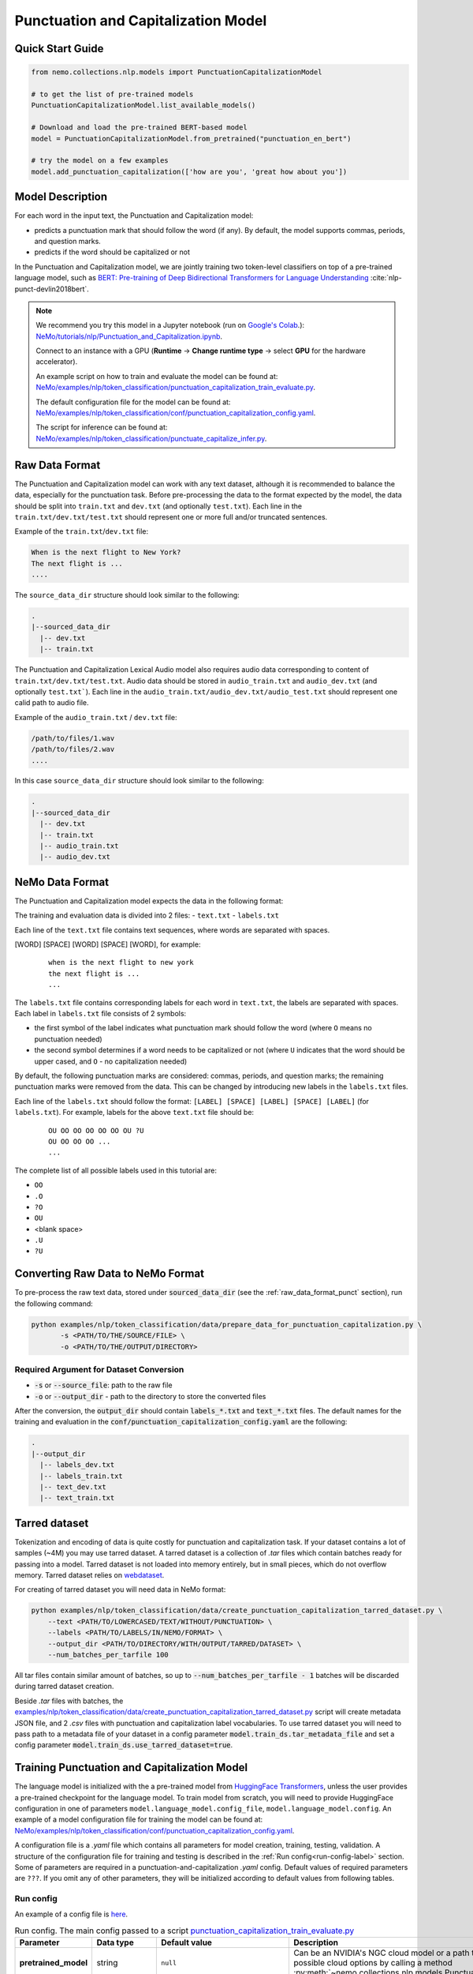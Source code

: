.. _punctuation_and_capitalization:

Punctuation and Capitalization Model
====================================

Quick Start Guide
-----------------

.. code-block:: python

    from nemo.collections.nlp.models import PunctuationCapitalizationModel

    # to get the list of pre-trained models
    PunctuationCapitalizationModel.list_available_models()

    # Download and load the pre-trained BERT-based model
    model = PunctuationCapitalizationModel.from_pretrained("punctuation_en_bert")

    # try the model on a few examples
    model.add_punctuation_capitalization(['how are you', 'great how about you'])

Model Description
-----------------

For each word in the input text, the Punctuation and Capitalization model:

- predicts a punctuation mark that should follow the word (if any). By default, the model supports commas, periods, and question marks.
- predicts if the word should be capitalized or not

In the Punctuation and Capitalization model, we are jointly training two token-level classifiers on top of a pre-trained
language model, such as `BERT: Pre-training of Deep Bidirectional Transformers for Language Understanding <https://arxiv.org/abs/1810.04805>`__ :cite:`nlp-punct-devlin2018bert`.

.. note::

    We recommend you try this model in a Jupyter notebook (run on `Google's Colab <https://colab.research.google.com/notebooks/intro.ipynb>`_.): `NeMo/tutorials/nlp/Punctuation_and_Capitalization.ipynb <https://github.com/NVIDIA/NeMo/blob/stable/tutorials/nlp/Punctuation_and_Capitalization.ipynb>`__.

    Connect to an instance with a GPU (**Runtime** -> **Change runtime type** -> select **GPU** for the hardware accelerator).

    An example script on how to train and evaluate the model can be found at: `NeMo/examples/nlp/token_classification/punctuation_capitalization_train_evaluate.py <https://github.com/NVIDIA/NeMo/blob/stable/examples/nlp/token_classification/punctuation_capitalization_train_evaluate.py>`__.

    The default configuration file for the model can be found at: `NeMo/examples/nlp/token_classification/conf/punctuation_capitalization_config.yaml <https://github.com/NVIDIA/NeMo/blob/stable/examples/nlp/token_classification/conf/punctuation_capitalization_config.yaml>`__.

    The script for inference can be found at: `NeMo/examples/nlp/token_classification/punctuate_capitalize_infer.py <https://github.com/NVIDIA/NeMo/blob/stable/examples/nlp/token_classification/punctuate_capitalize_infer.py>`__.

.. _raw_data_format_punct:

Raw Data Format
---------------

The Punctuation and Capitalization model can work with any text dataset, although it is recommended to balance the
data, especially for the punctuation task. Before pre-processing the data to the format expected by the model, the
data should be split into ``train.txt`` and ``dev.txt`` (and optionally ``test.txt``). Each line in the
``train.txt/dev.txt/test.txt`` should represent one or more full and/or truncated sentences.

Example of the ``train.txt``/``dev.txt`` file:

.. code::

    When is the next flight to New York?
    The next flight is ...
    ....


The ``source_data_dir`` structure should look similar to the following:

.. code::

   .
   |--sourced_data_dir
     |-- dev.txt
     |-- train.txt

.. _nemo-data-format-label:

The Punctuation and Capitalization Lexical Audio model also requires audio data corresponding to content of ``train.txt/dev.txt/test.txt``. 
Audio data should be stored in ``audio_train.txt`` and ``audio_dev.txt`` (and optionally ``test.txt```). Each line in the ``audio_train.txt/audio_dev.txt/audio_test.txt`` should represent one calid path to audio file.

Example of the ``audio_train.txt`` / ``dev.txt`` file:

.. code::

  /path/to/files/1.wav
  /path/to/files/2.wav
  ....

In this case ``source_data_dir`` structure should look similar to the following:

.. code::

   .
   |--sourced_data_dir
     |-- dev.txt
     |-- train.txt
     |-- audio_train.txt
     |-- audio_dev.txt

.. _nemo-data-format-label:

NeMo Data Format
----------------

The Punctuation and Capitalization model expects the data in the following format:

The training and evaluation data is divided into 2 files:
- ``text.txt``
- ``labels.txt``

Each line of the ``text.txt`` file contains text sequences, where words are separated with spaces.

[WORD] [SPACE] [WORD] [SPACE] [WORD], for example:

    ::

        when is the next flight to new york
        the next flight is ...
        ...

The ``labels.txt`` file contains corresponding labels for each word in ``text.txt``, the labels are separated with
spaces. Each label in ``labels.txt`` file consists of 2 symbols:

- the first symbol of the label indicates what punctuation mark should follow the word (where ``O`` means no
  punctuation needed)

- the second symbol determines if a word needs to be capitalized or not (where ``U`` indicates that the word should be
  upper cased, and ``O`` - no capitalization needed)

By default, the following punctuation marks are considered: commas, periods, and question marks; the remaining punctuation marks were
removed from the data. This can be changed by introducing new labels in the ``labels.txt`` files.

Each line of the ``labels.txt`` should follow the format: ``[LABEL] [SPACE] [LABEL] [SPACE] [LABEL]`` (for ``labels.txt``). For example,
labels for the above ``text.txt`` file should be:

    ::

        OU OO OO OO OO OO OU ?U
        OU OO OO OO ...
        ...

The complete list of all possible labels used in this tutorial are:

- ``OO``
- ``.O``
- ``?O``
- ``OU``
- <blank space>
- ``.U``
- ``?U``

Converting Raw Data to NeMo Format
----------------------------------

To pre-process the raw text data, stored under :code:`sourced_data_dir` (see the :ref:`raw_data_format_punct`
section), run the following command:

.. code::

    python examples/nlp/token_classification/data/prepare_data_for_punctuation_capitalization.py \
           -s <PATH/TO/THE/SOURCE/FILE> \
           -o <PATH/TO/THE/OUTPUT/DIRECTORY>


Required Argument for Dataset Conversion
^^^^^^^^^^^^^^^^^^^^^^^^^^^^^^^^^^^^^^^^

- :code:`-s` or :code:`--source_file`: path to the raw file
- :code:`-o` or :code:`--output_dir` - path to the directory to store the converted files

After the conversion, the :code:`output_dir` should contain :code:`labels_*.txt` and :code:`text_*.txt` files. The
default names for the training and evaluation in the :code:`conf/punctuation_capitalization_config.yaml` are the
following:

.. code::

   .
   |--output_dir
     |-- labels_dev.txt
     |-- labels_train.txt
     |-- text_dev.txt
     |-- text_train.txt

Tarred dataset
--------------

Tokenization and encoding of data is quite costly for punctuation and capitalization task. If your dataset contains a
lot of samples (~4M) you may use tarred dataset. A tarred dataset is a collection of `.tar` files which
contain batches ready for passing into a model. Tarred dataset is not loaded into memory entirely, but in small pieces,
which do not overflow memory. Tarred dataset relies on `webdataset <https://github.com/webdataset/webdataset>`_.

For creating of tarred dataset you will need data in NeMo format:

.. code::

    python examples/nlp/token_classification/data/create_punctuation_capitalization_tarred_dataset.py \
        --text <PATH/TO/LOWERCASED/TEXT/WITHOUT/PUNCTUATION> \
        --labels <PATH/TO/LABELS/IN/NEMO/FORMAT> \
        --output_dir <PATH/TO/DIRECTORY/WITH/OUTPUT/TARRED/DATASET> \
        --num_batches_per_tarfile 100

All tar files contain similar amount of batches, so up to :code:`--num_batches_per_tarfile - 1` batches will be
discarded during tarred dataset creation.

Beside `.tar` files with batches, the
`examples/nlp/token_classification/data/create_punctuation_capitalization_tarred_dataset.py
<https://github.com/NVIDIA/NeMo/blob/main/examples/nlp/token_classification/data/create_punctuation_capitalization_tarred_dataset.py>`_
script will create metadata JSON file, and 2 `.csv` files with punctuation and
capitalization label vocabularies. To use tarred dataset you will need to pass path to a metadata file of your dataset
in a config parameter :code:`model.train_ds.tar_metadata_file` and set a config parameter
:code:`model.train_ds.use_tarred_dataset=true`.

Training Punctuation and Capitalization Model
---------------------------------------------

The language model is initialized with the a pre-trained model from
`HuggingFace Transformers <https://github.com/huggingface/transformers>`__, unless the user provides a pre-trained
checkpoint for the language model. To train model from scratch, you will need to provide HuggingFace configuration in
one of parameters ``model.language_model.config_file``, ``model.language_model.config``. An example of a model
configuration file for training the model can be found at:
`NeMo/examples/nlp/token_classification/conf/punctuation_capitalization_config.yaml <https://github.com/NVIDIA/NeMo/blob/stable/examples/nlp/token_classification/conf/punctuation_capitalization_config.yaml>`__.

A configuration file is a `.yaml` file which contains all parameters for model creation, training, testing, validation.
A structure of the configuration file for training and testing is described in the :ref:`Run config<run-config-label>`
section. Some of parameters are required in a punctuation-and-capitalization `.yaml` config. Default values of
required parameters are ``???``. If you omit any of other parameters, they will be initialized according to default
values from following tables.

.. _run-config-label:

Run config
^^^^^^^^^^

An example of a config file is
`here <https://github.com/NVIDIA/NeMo/blob/stable/examples/nlp/token_classification/conf/punctuation_capitalization_config.yaml>`_.

.. list-table:: Run config. The main config passed to a script `punctuation_capitalization_train_evaluate.py <https://github.com/NVIDIA/NeMo/blob/stable/examples/nlp/token_classification/punctuation_capitalization_train_evaluate.py>`_
   :widths: 5 5 10 25
   :header-rows: 1

   * - **Parameter**
     - **Data type**
     - **Default value**
     - **Description**
   * - **pretrained_model**
     - string
     - ``null``
     - Can be an NVIDIA's NGC cloud model or a path to a ``.nemo`` checkpoint. You can get list of possible cloud options
       by calling a method :py:meth:`~nemo.collections.nlp.models.PunctuationCapitalizationModel.list_available_models`.
   * - **name**
     - string
     - ``'Punctuation_and_Capitalization'``
     - A name of the model. Used for naming output directories and ``.nemo`` checkpoints.
   * - **do_training**
     - bool
     - ``true``
     - Whether to perform training of the model.
   * - **do_testing**
     - bool
     - ``false``
     - Whether ot perform testing of the model after training.
   * - **model**
     - :ref:`model config<model-config-label>`
     - :ref:`model config<model-config-label>`
     - A configuration for the :class:`~nemo.collections.nlp.models.PunctuationCapitalizationModel`.
   * - **trainer**
     - trainer config
     -
     - Parameters of
       `pytorch_lightning.Trainer <https://pytorch-lightning.readthedocs.io/en/latest/common/trainer.html#trainer-class-api>`_.
   * - **exp_manager**
     - exp manager config
     -
     - A configuration with various NeMo training options such as output directories, resuming from checkpoint,
       tensorboard and W&B logging, and so on. For possible options see :ref:`exp-manager-label` description and class
       :class:`~nemo.utils.exp_manager.exp_manager`.

.. _model-config-label:

Model config
^^^^^^^^^^^^

.. list-table:: Location of model config in parent config
   :widths: 5 5
   :header-rows: 1

   * - **Parent config**
     - **Key in parent config**
   * - :ref:`Run config<run-config-label>`
     - ``model``

A configuration of
:class:`~nemo.collections.nlp.models.token_classification.punctuation_capitalization_model.PunctuationCapitalizationModel`
model.

.. list-table:: Model config
   :widths: 5 5 10 25
   :header-rows: 1

   * - **Parameter**
     - **Data type**
     - **Default value**
     - **Description**
   * - **class_labels**
     - :ref:`class labels config<class-labels-config-label>`
     - :ref:`class labels config<class-labels-config-label>`
     - Cannot be omitted in `.yaml` config. The ``class_labels`` parameter containing a dictionary with names of label
       id files used in ``.nemo`` checkpoints. These file names can also be used for passing label vocabularies to the
       model. If you wish to use ``class_labels`` for passing vocabularies, please provide path to vocabulary files in
       ``model.common_dataset_parameters.label_vocab_dir`` parameter.
   * - **common_dataset_parameters**
     - :ref:`common dataset parameters config<common-dataset-parameters-config-label>`
     - :ref:`common dataset parameters config<common-dataset-parameters-config-label>`
     - Label ids and loss mask information.
   * - **train_ds**
     - :ref:`data config<data-config-label>` with string in  ``ds_item``
     - ``null``
     - A configuration for creating training dataset and data loader. Cannot be omitted in `.yaml` config if training
       is performed.
   * - **validation_ds**
     - :ref:`data config<data-config-label>` with string OR list of strings in ``ds_item``
     - ``null``
     - A configuration for creating validation datasets and data loaders.
   * - **test_ds**
     - :ref:`data config<data-config-label>` with string OR list of strings in ``ds_item``
     - ``null``
     - A configuration for creating test datasets and data loaders. Cannot be omitted in `.yaml` config if testing is
       performed.
   * - **punct_head**
     - :ref:`head config<head-config-label>`
     - :ref:`head config<head-config-label>`
     - A configuration for creating punctuation MLP head that is applied to a language model outputs.
   * - **capit_head**
     - :ref:`head config<head-config-label>`
     - :ref:`head config<head-config-label>`
     - A configuration for creating capitalization MLP head that is applied to a language model outputs.
   * - **tokenizer**
     - :ref:`tokenizer config<tokenizer-config-label>`
     - :ref:`tokenizer config<tokenizer-config-label>`
     - A configuration for creating source text tokenizer.
   * - **language_model**
     - :ref:`language model config<language-model-config-label>`
     - :ref:`language model config<language-model-config-label>`
     - A configuration of a BERT-like language model which serves as a model body.
   * - **optim**
     - optimization config
     - ``null``
     - A configuration of optimizer, learning rate scheduler, and L2 regularization. Cannot be omitted in `.yaml`
       config if training is performed. For more information see :ref:`Optimization <optimization-label>` and
       `primer <https://github.com/NVIDIA/NeMo/blob/main/tutorials/00_NeMo_Primer.ipynb>`_ tutorial.

.. _class-labels-config-label:

Class labels config
^^^^^^^^^^^^^^^^^^^

.. list-table:: Location of class labels config in parent configs
   :widths: 5 5
   :header-rows: 1

   * - **Parent config**
     - **Key in parent config**
   * - :ref:`Run config<run-config-label>`
     - ``model.class_labels``
   * - :ref:`Model config<model-config-label>`
     - ``class_labels``

.. list-table:: Class labels config
   :widths: 5 5 5 35
   :header-rows: 1

   * - **Parameter**
     - **Data type**
     - **Default value**
     - **Description**
   * - **punct_labels_file**
     - string
     - ???
     - A name of a punctuation labels file. This parameter cannot be omitted in `.yaml` config. This name
       is used as a name of label ids file in ``.nemo`` checkpoint. It also can be used for passing label vocabulary to
       the model. If ``punct_labels_file`` is used as a vocabulary file, then you should provide parameter
       ``label_vocab_dir`` in :ref:`common dataset parameters<common-dataset-parameters-config-label>`
       (``model.common_dataset_parameters.label_vocab_dir`` in :ref:`run config<run-config-label>`). Each line of
       ``punct_labels_file`` file contains 1 label. The values are sorted, ``<line number>==<label id>``, starting
       from 0. A label with ``0`` id must contain neutral label which has to be
       equal to a ``pad_label`` parameter in :ref:`common dataset parameters<common-dataset-parameters-config-label>`.

   * - **capit_labels_file**
     - string
     - ???
     - Same as ``punct_labels_file`` for capitalization labels.

.. _common-dataset-parameters-config-label:

Common dataset parameters config
^^^^^^^^^^^^^^^^^^^^^^^^^^^^^^^^

.. list-table:: Location of common dataset parameters config in parent config
   :widths: 5 5
   :header-rows: 1

   * - **Parent config**
     - **Key in parent config**
   * - :ref:`Run config<run-config-label>`
     - ``model.common_dataset_config``
   * - :ref:`Model config<model-config-label>`
     - ``common_dataset_config``

A common dataset parameters config which includes label and loss mask information.
If you omit parameters ``punct_label_ids``, ``capit_label_ids``, ``label_vocab_dir``, then labels will be inferred
from a training dataset or loaded from a checkpoint.

Parameters ``ignore_extra_tokens`` and ``ignore_start_end`` are responsible for forming loss mask. A loss mask
defines on which tokens loss is computed.

.. list-table:: Common dataset parameters config
   :widths: 5 5 5 35
   :header-rows: 1

   * - **Parameter**
     - **Data type**
     - **Default value**
     - **Description**
   * - **pad_label**
     - string
     - ???
     - This parameter cannot be omitted in `.yaml` config. The ``pad_label`` parameter contains label used for
       punctuation and capitalization label padding. It also serves as a neutral label for both punctuation and
       capitalization. If any of ``punct_label_ids``, ``capit_label_ids`` parameters is provided, then ``pad_label``
       must have ``0`` id in them. In addition, if ``label_vocab_dir`` is provided, then ``pad_label`` must be on the
       first lines in files ``class_labels.punct_labels_file`` and ``class_labels.capit_labels_file``.
   * - **ignore_extra_tokens**
     - bool
     - ``false``
     - Whether to compute loss on not first tokens in words. If this parameter is ``true``, then loss mask is ``false``
       for all tokens in a word except the first.
   * - **ignore_start_end**
     - bool
     - ``true``
     - If ``false``, then loss is computed on [CLS] and [SEP] tokens.
   * - **punct_label_ids**
     - ``Dict[str, int]``
     - ``null``
     - A dictionary with punctuation label ids. ``pad_label`` must have ``0`` id in this dictionary. You can omit this
       parameter and pass label ids through ``class_labels.punct_labels_file`` or let the model to infer label ids from
       dataset or load them from checkpoint.
   * - **capit_label_ids**
     - ``Dict[str, int]``
     - ``null``
     - Same as ``punct_label_ids`` for capitalization labels.
   * - **label_vocab_dir**
     - string
     - ``null``
     - A path to directory which contains class labels files. See :class:`ClassLabelsConfig`. If this parameter is
       provided, then labels will be loaded from files which are located in ``label_vocab_dir`` and have names
       specified in ``model.class_labels`` configuration section. A label specified in ``pad_label`` has to be on the
       first lines of ``model.class_labels`` files.

.. _data-config-label:

Data config
^^^^^^^^^^^

.. list-table:: Location of data configs in parent configs
   :widths: 5 5
   :header-rows: 1

   * - **Parent config**
     - **Keys in parent config**
   * - :ref:`Run config<run-config-label>`
     - ``model.train_ds``, ``model.validation_ds``, ``model.test_ds``
   * - :ref:`Model config<model-config-label>`
     - ``train_ds``, ``validation_ds``, ``test_ds``

For convenience, items of data config are described in 4 tables:
:ref:`common parameters for both regular and tarred datasets<common-data-parameters-label>`,
:ref:`parameters which are applicable only to regular dataset<regular-dataset-parameters-label>`,
:ref:`parameters which are applicable only to tarred dataset<tarred-dataset-parameters-label>`,
:ref:`parameters for PyTorch data loader<pytorch-dataloader-parameters-label>`.

.. _common-data-parameters-label:

.. list-table:: Parameters for both regular (:class:`~nemo.collections.nlp.data.token_classification.punctuation_capitalization_dataset.BertPunctuationCapitalizationDataset`) and tarred (:class:`~nemo.collections.nlp.data.token_classification.punctuation_capitalization_tarred_dataset.BertPunctuationCapitalizationTarredDataset`) datasets
   :widths: 5 5 5 35
   :header-rows: 1

   * - **Parameter**
     - **Data type**
     - **Default value**
     - **Description**
   * - **use_tarred_dataset**
     - bool
     - ???
     - This parameter cannot be omitted in `.yaml` config. The ``use_tarred_dataset`` parameter specifies whether to
       use tarred dataset or regular dataset. If ``true``, then you should provide ``ds_item``, ``tar_metadata_file``
       parameters. Otherwise, you should provide parameters ``ds_item``, ``text_file``, ``labels_file``,
       ``tokens_in_batch`` parameters.
   * - **ds_item**
     - **string** OR **list of strings** (only if used in ``model.validation_ds`` or ``model.test_ds``)
     - ???
     - This parameter cannot be omitted in `.yaml` config. The ``ds_item`` parameter contains a path to a directory
       with ``tar_metadata_file`` file (if ``use_tarred_dataset=true``) or ``text_file`` and ``labels_file``
       (if ``use_tarred_dataset=false``). For ``validation_ds`` or ``test_ds`` you may specify a list of paths in
       ``ds_item``. If ``ds_item`` is a list, then evaluation will be performed on several datasets. To override
       ``ds_item`` config parameter with a list use following syntax:
       ``python punctuation_capitalization_train_evaluate.py model.validation_ds.ds_item=[path1,path2]`` (no spaces after ``=``
       sign).
   * - **label_info_save_dir**
     - string
     - ``null``
     - A path to a directory where files created during dataset processing are stored. These files include label id
       files and label stats files. By default, it is a directory containing ``text_file`` or ``tar_metadata_file``.
       You may need this parameter if dataset directory is read-only and thus does not allow saving anything near
       dataset files.

.. _regular-dataset-parameters-label:

.. list-table:: Parameters for regular (:class:`~nemo.collections.nlp.data.token_classification.punctuation_capitalization_dataset.BertPunctuationCapitalizationDataset`) dataset
   :widths: 5 5 5 30
   :header-rows: 1

   * - **Parameter**
     - **Data type**
     - **Default value**
     - **Description**
   * - **text_file**
     - string
     - ``null``
     - This parameter cannot be omitted in `.yaml` config if ``use_tarred_dataset=false``. The ``text_file``
       parameter is a name of a source text file which is located in ``ds_item`` directory.
   * - **labels_file**
     - string
     - ``null``
     - This parameter cannot be omitted in `.yaml` config if ``use_tarred_dataset=false``. The ``labels_file``
       parameter is a name of a file with punctuation and capitalization labels in
       :ref:`NeMo format <nemo-data-format-label>`. It has is located in ``ds_item`` directory.
   * - **tokens_in_batch**
     - int
     - ``null``
     - This parameter cannot be omitted in `.yaml` config if ``use_tarred_dataset=false``. The ``tokens_in_batch``
       parameter contains a number of tokens in a batch including paddings and special tokens ([CLS], [SEP], [UNK]).
       This config does not have ``batch_size`` parameter.
   * - **max_seq_length**
     - int
     - ``512``
     - Max number of tokens in a source sequence. ``max_seq_length`` includes [CLS] and [SEP] tokens. Sequences
       which are too long will be clipped by removal of tokens from the end of a sequence.
   * - **num_samples**
     - int
     - ``-1``
     - A number of samples loaded from ``text_file`` and ``labels_file`` which are used in the dataset. If this
       parameter equals ``-1``, then all samples are used.
   * - **use_cache**
     - bool
     - ``true``
     - Whether to use pickled features which are already present in ``cache_dir``.
       For large not tarred datasets, pickled features may considerably reduce time required for training to start.
       Tokenization of source sequences is not fast because sequences are split into words before tokenization.
       For even larger datasets (~4M), tarred datasets are recommended. If pickled features are missing, then
       new pickled features file will be created regardless of the value of ``use_cache`` parameter because
       pickled features are required for distributed training.
   * - **cache_dir**
     - string
     - ``null``
     - A path to a directory containing cache or directory where newly created cache is saved. By default, it is
       a directory containing ``text_file``. You may need this parameter if cache for a dataset is going to be created
       and the dataset directory is read-only. ``cache_dir`` and ``label_info_save_dir`` are separate parameters for
       the case when a cache is ready and this cache is stored in a read-only directory. In such a case you will
       separate ``label_info_save_dir``.
   * - **get_label_frequences**
     - bool
     - ``false``
     - Whether to show and save label frequencies. Frequencies are showed if ``verbose`` parameter is ``true``. If
       ``get_label_frequencies=true``, then frequencies are saved into ``label_info_save_dir``.
   * - **verbose**
     - bool
     - ``true``
     - If ``true``, then progress messages and examples of acquired features are printed.
   * - **n_jobs**
     - int
     - ``0``
     - Number of workers used for features creation (tokenization, label encoding, and clipping). If ``0``, then
       multiprocessing is not used; if ``null``, then ``n_jobs`` will be equal to the number of CPU cores. WARNING:
       there can be weird deadlocking errors with some tokenizers (e.g. SentencePiece) if ``n_jobs`` is greater than
       zero.

.. _tarred-dataset-parameters-label:

.. list-table:: Parameters for tarred (:class:`~nemo.collections.nlp.data.token_classification.punctuation_capitalization_tarred_dataset.BertPunctuationCapitalizationTarredDataset`) dataset
   :widths: 5 5 5 30
   :header-rows: 1

   * - **Parameter**
     - **Data type**
     - **Default value**
     - **Description**
   * - **tar_metadata_file**
     - string
     - ``null``
     - This parameter cannot be omitted in `.yaml` config if ``use_tarred_dataset=true``. The ``tar_metadata_file``
       is a path to metadata file of tarred dataset. A tarred metadata file and
       other parts of tarred dataset are usually created by the script
       `examples/nlp/token_classification/data/create_punctuation_capitalization_tarred_dataset.py
       <https://github.com/NVIDIA/NeMo/blob/main/examples/nlp/token_classification/data/create_punctuation_capitalization_tarred_dataset.py>`_
   * - **tar_shuffle_n**
     - int
     - ``1``
     - The size of shuffle buffer of `webdataset <https://github.com/webdataset/webdataset>`_. The number of batches
       which are permuted.
   * - **shard_strategy**
     - string
     - ``scatter``
     - Tarred dataset shard distribution strategy chosen as a str value during ddp. Accepted values are ``scatter`` and ``replicate``.
       ``scatter``: Each node gets a unique set of shards, which are permanently pre-allocated and never changed at runtime, when the total
       number of shards is not divisible with ``world_size``, some shards (at max ``world_size-1``) will not be used.
       ``replicate``: Each node gets the entire set of shards available in the tarred dataset, which are permanently pre-allocated and never
       changed at runtime. The benefit of replication is that it allows each node to sample data points from the entire dataset independently
       of other nodes, and reduces dependence on value of ``tar_shuffle_n``.

       .. warning::
           Replicated strategy allows every node to sample the entire set of available tarfiles, and therefore more than one node may sample
           the same tarfile, and even sample the same data points! As such, there is no assured guarantee that all samples in the dataset will be
           sampled at least once during 1 epoch. Scattered strategy, on the other hand, on specific occasions (when the number of shards is not
           divisible with ``world_size``), will not sample the entire dataset. For these reasons it is not advisable to use tarred datasets as
           validation or test datasets.

.. _pytorch-dataloader-parameters-label:

.. list-table:: Parameters for PyTorch `torch.utils.data.DataLoader <https://pytorch.org/docs/stable/data.html?highlight=distributedsampler#torch.utils.data.DataLoader>`_
   :widths: 5 5 5 30
   :header-rows: 1

   * - **Parameter**
     - **Data type**
     - **Default value**
     - **Description**
   * - **shuffle**
     - bool
     - ``true``
     - Shuffle batches every epoch. For usual training datasets, the parameter activates batch repacking every
       epoch. For tarred dataset it would be only batches permutation.
   * - **drop_last**
     - bool
     - ``false``
     - In cases when data parallelism is used, ``drop_last`` defines the way data pipeline behaves when some replicas
       are out of data and some are not. If ``drop_last`` is ``True``, then epoch ends in the moment when any replica
       runs out of data. If ``drop_last`` is ``False``, then the replica will replace missing batch with a batch from a
       pool of batches that the replica has already processed. If data parallelism is not used, then parameter
       ``drop_last`` does not do anything. For more information see
       `torch.utils.data.distributed.DistributedSampler
       <https://pytorch.org/docs/stable/data.html?highlight=distributedsampler#torch.utils.data.distributed.DistributedSampler>`_
   * - **pin_memory**
     - bool
     - ``true``
     - See this parameter documentation in
       `torch.utils.data.DataLoader <https://pytorch.org/docs/stable/data.html?highlight=distributedsampler#torch.utils.data.DataLoader>`_
   * - **num_workers**
     - int
     - ``8``
     - See this parameter documentation in
       `torch.utils.data.DataLoader <https://pytorch.org/docs/stable/data.html?highlight=distributedsampler#torch.utils.data.DataLoader>`_
   * - **persistent_memory**
     - bool
     - ``true``
     - See this parameter documentation in
       `torch.utils.data.DataLoader <https://pytorch.org/docs/stable/data.html?highlight=distributedsampler#torch.utils.data.DataLoader>`_

.. _head-config-label:

Head config
^^^^^^^^^^^

.. list-table:: Location of head configs in parent configs
   :widths: 5 5
   :header-rows: 1

   * - **Parent config**
     - **Keys in parent config**
   * - :ref:`Run config<run-config-label>`
     - ``model.punct_head``, ``model.capit_head``
   * - :ref:`Model config<model-config-label>`
     - ``punct_head``, ``capit_head``

This config defines a multilayer perceptron which is applied to
outputs of a language model. Number of units in the hidden layer is equal to the dimension of the language model.

.. list-table:: Head config
   :widths: 5 5 10 25
   :header-rows: 1

   * - **Parameter**
     - **Data type**
     - **Default value**
     - **Description**
   * - **num_fc_layers**
     - int
     - ``1``
     - A number of hidden layers in the multilayer perceptron.
   * - **fc_dropout**
     - float
     - ``0.1``
     - A dropout used in the MLP.
   * - **activation**
     - string
     - ``'relu'``
     - An activation used in hidden layers.
   * - **use_transformer_init**
     - bool
     - ``true``
     - Whether to initialize the weights of the classifier head with the approach that was used for language model
       initialization.

.. _language-model-config-label:

Language model config
^^^^^^^^^^^^^^^^^^^^^

.. list-table:: Location of language model config in parent configs
   :widths: 5 5
   :header-rows: 1

   * - **Parent config**
     - **Key in parent config**
   * - :ref:`Run config<run-config-label>`
     - ``model.language_model``
   * - :ref:`Model config<model-config-label>`
     - ``language_model``

A configuration of a language model which serves as a model body. BERT-like HuggingFace models are supported. Provide a
valid ``pretrained_model_name`` and, optionally, you may reinitialize model via ``config_file`` or ``config``.

Alternatively you can initialize the language model using ``lm_checkpoint``.

.. list-table:: Language model config
   :widths: 5 5 10 25
   :header-rows: 1

   * - **Parameter**
     - **Data type**
     - **Default value**
     - **Description**
   * - **pretrained_model_name**
     - string
     - ???
     - This parameter cannot be omitted in `.yaml` config. The ``pretrained_model_name`` parameter contains a name of
       HuggingFace pretrained model. For example, ``'bert-base-uncased'``.
   * - **config_file**
     - string
     - ``null``
     - A path to a file with HuggingFace model config which is used to reinitialize the language model.
   * - **config**
     - dict
     - ``null``
     - A HuggingFace config which is used to reinitialize the language model.
   * - **lm_checkpoint**
     - string
     - ``null``
     - A path to a ``torch`` checkpoint of the language model.

.. _tokenizer-config-label:

Tokenizer config
^^^^^^^^^^^^^^^^

.. list-table:: Location of tokenizer config in parent configs
   :widths: 5 5
   :header-rows: 1

   * - **Parent config**
     - **Key in parent config**
   * - :ref:`Run config<run-config-label>`
     - ``model.tokenizer``
   * - :ref:`Model config<model-config-label>`
     - ``tokenizer``

A configuration of a source text tokenizer.

.. list-table:: Language model config
   :widths: 5 5 10 25
   :header-rows: 1

   * - **Parameter**
     - **Data type**
     - **Default value**
     - **Description**
   * - **tokenizer_name**
     - string
     - ???
     - This parameter cannot be omitted in `.yaml` config. The ``tokenizer_name`` parameter containing a name of the
       tokenizer used for tokenization of source sequences. Possible
       options are ``'sentencepiece'``, ``'word'``, ``'char'``, HuggingFace tokenizers (e.g. ``'bert-base-uncased'``).
       For more options see function ``nemo.collections.nlp.modules.common.get_tokenizer``. The tokenizer must have
       properties ``cls_id``, ``pad_id``, ``sep_id``, ``unk_id``.
   * - **vocab_file**
     - string
     - ``null``
     - A path to vocabulary file which is used in ``'word'``, ``'char'``, and HuggingFace tokenizers.
   * - **special_tokens**
     - ``Dict[str, str]``
     - ``null``
     - A dictionary with special tokens passed to constructors of ``'char'``, ``'word'``, ``'sentencepiece'``, and
       various HuggingFace tokenizers.
   * - **tokenizer_model**
     - string
     - ``null``
     - A path to a tokenizer model required for ``'sentencepiece'`` tokenizer.


Model training
^^^^^^^^^^^^^^

For more information, refer to the :ref:`nlp_model` section.

To train the model from scratch, run:

.. code::

      python examples/nlp/token_classification/punctuation_capitalization_train_evaluate.py \
             model.train_ds.ds_item=<PATH/TO/TRAIN/DATA_DIR> \
             model.train_ds.text_file=<NAME_OF_TRAIN_INPUT_TEXT_FILE> \
             model.train_ds.labels_file=<NAME_OF_TRAIN_LABELS_FILE> \
             model.validation_ds.ds_item=<PATH/TO/DEV/DATA_DIR> \
             model.validation_ds.text_file=<NAME_OF_DEV_TEXT_FILE> \
             model.validation_ds.labels_file=<NAME_OF_DEV_LABELS_FILE> \
             trainer.devices=[0,1] \
             trainer.accelerator='gpu' \
             optim.name=adam \
             optim.lr=0.0001

The above command will start model training on GPUs 0 and 1 with Adam optimizer and learning rate of 0.0001; and the
trained model is stored in the ``nemo_experiments/Punctuation_and_Capitalization`` folder.

To train from the pre-trained model, run:

.. code::

      python examples/nlp/token_classification/punctuation_capitalization_train_evaluate.py \
             model.train_ds.ds_item=<PATH/TO/TRAIN/DATA_DIR> \
             model.train_ds.text_file=<NAME_OF_TRAIN_INPUT_TEXT_FILE> \
             model.train_ds.labels_file=<NAME_OF_TRAIN_LABELS_FILE> \
             model.validation_ds.ds_item=<PATH/TO/DEV/DATA/DIR> \
             model.validation_ds.text_file=<NAME_OF_DEV_TEXT_FILE> \
             model.validation_ds.labels_file=<NAME_OF_DEV_LABELS_FILE> \
             pretrained_model=<PATH/TO/SAVE/.nemo>


.. note::

    All parameters defined in the configuration file can be changed with command arguments. For example, the sample
    config file mentioned above has :code:`validation_ds.tokens_in_batch` set to ``15000``. However, if you see that
    the GPU utilization can be optimized further by using a larger batch size, you may override to the desired value
    by adding the field :code:`validation_ds.tokens_in_batch=30000` over the command-line. You can repeat this with
    any of the parameters defined in the sample configuration file.

Inference
---------

Inference is performed by a script `examples/nlp/token_classification/punctuate_capitalize_infer.py <https://github.com/NVIDIA/NeMo/blob/stable/examples/nlp/token_classification/punctuate_capitalize_infer.py>`_

.. code::

    python punctuate_capitalize_infer.py \
        --input_manifest <PATH/TO/INPUT/MANIFEST> \
        --output_manifest <PATH/TO/OUTPUT/MANIFEST> \
        --pretrained_name punctuation_en_bert \
        --max_seq_length 64 \
        --margin 16 \
        --step 8

:code:`<PATH/TO/INPUT/MANIFEST>` is a path to NeMo :ref:`ASR manifest<LibriSpeech_dataset>` with text in which you need to
restore punctuation and capitalization. If manifest contains :code:`'pred_text'` key, then :code:`'pred_text'` elements
will be processed. Otherwise, punctuation and capitalization will be restored in :code:`'text'` elements.

:code:`<PATH/TO/OUTPUT/MANIFEST>` is a path to NeMo ASR manifest into which result will be saved. The text with restored
punctuation and capitalization is saved into :code:`'pred_text'` elements if :code:`'pred_text'` key is present in the
input manifest. Otherwise result will be saved into :code:`'text'` elements.

Alternatively you can pass data for restoring punctuation and capitalization as plain text. See help for parameters :code:`--input_text`
and :code:`--output_text` of the script
`punctuate_capitalize_infer.py <https://github.com/NVIDIA/NeMo/blob/stable/examples/nlp/token_classification/punctuate_capitalize_infer.py>`_.

The script `punctuate_capitalize_infer.py <https://github.com/NVIDIA/NeMo/blob/stable/examples/nlp/token_classification/punctuate_capitalize_infer.py>`_
can restore punctuation and capitalization in a text of arbitrary length. Long sequences are split into segments
:code:`--max_seq_length - 2` tokens each (this number does not include :code:`[CLS]` and :code:`[SEP]` tokens). Each
segment starts and ends with :code:`[CLS]` and :code:`[SEP]` tokens correspondingly. Every segment is offset to the
previous one by :code:`--step` tokens. For example, if every character is a token, :code:`--max_seq_length=5`,
:code:`--step=2`, then text :code:`"hello"` will be split into segments
:code:`[['[CLS]', 'h', 'e', 'l', '[SEP]'], ['[CLS]', 'l', 'l', 'o', '[SEP]']]`.

If segments overlap, then predicted probabilities for a token present in several segments are multiplied before
before selecting the best candidate.

Splitting leads to pour performance of a model near edges of segments. Use parameter :code:`--margin` to discard :code:`--margin`
probabilities predicted for :code:`--margin` tokens near segment edges. For example, if
every character is a token, :code:`--max_seq_length=5`, :code:`--step=1`, :code:`--margin=1`, then text :code:`"hello"` will be split into
segments :code:`[['[CLS]', 'h', 'e', 'l', '[SEP]'], ['[CLS]', 'e', 'l', 'l', '[SEP]'], ['[CLS]', 'l', 'l', 'o', '[SEP]']]`.
Before calculating final predictions, probabilities for tokens marked by asterisk are removed: :code:`[['[CLS]', 'h', 'e', 'l'*, '[SEP]'*], ['[CLS]'*, 'e'*, 'l', 'l'*, '[SEP]'*], ['[CLS]'*, 'l'*, 'l', 'o', '[SEP]']]`


Model Evaluation
----------------

Model evaluation is performed by the same script
`examples/nlp/token_classification/punctuation_capitalization_train_evaluate.py
<https://github.com/NVIDIA/NeMo/blob/stable/examples/nlp/token_classification/punctuation_capitalization_train_evaluate.py>`_
as training.

Use :ref`config<run-config-lab>` parameter ``do_training=false`` to disable training and parameter ``do_testing=true``
to enable testing. If both parameters ``do_training`` and ``do_testing`` are ``true``, then model is trained and then
tested.

To start evaluation of the pre-trained model, run:

.. code::

    python punctuation_capitalization_train_evaluate.py \
           +model.do_training=false \
           +model.to_testing=true \
           model.test_ds.ds_item=<PATH/TO/TEST/DATA/DIR>  \
           pretrained_model=punctuation_en_bert \
           model.test_ds.text_file=<NAME_OF_TEST_INPUT_TEXT_FILE> \
           model.test_ds.labels_file=<NAME_OF_TEST_LABELS_FILE>


Required Arguments
^^^^^^^^^^^^^^^^^^

- :code:`pretrained_model`: pretrained Punctuation and Capitalization model from ``list_available_models()`` or path to a ``.nemo``
  file. For example: ``punctuation_en_bert`` or ``your_model.nemo``.
- :code:`model.test_ds.ds_item`: path to the directory that containes :code:`model.test_ds.text_file` and :code:`model.test_ds.labels_file`

During evaluation of the :code:`test_ds`, the script generates two classification reports: one for capitalization task and another
one for punctuation task. This classification reports include the following metrics:

- :code:`Precision`
- :code:`Recall`
- :code:`F1`

More details about these metrics can be found `here <https://en.wikipedia.org/wiki/Precision_and_recall>`__.

References
----------

.. bibliography:: nlp_all.bib
    :style: plain
    :labelprefix: NLP-PUNCT
    :keyprefix: nlp-punct-

